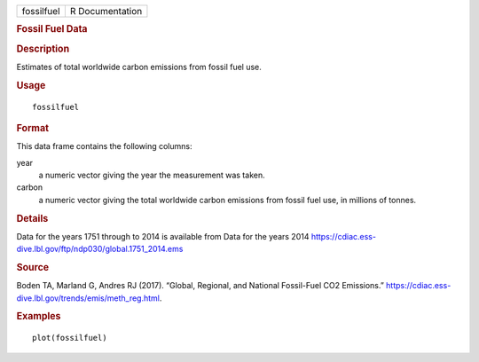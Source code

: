 .. container::

   .. container::

      ========== ===============
      fossilfuel R Documentation
      ========== ===============

      .. rubric:: Fossil Fuel Data
         :name: fossil-fuel-data

      .. rubric:: Description
         :name: description

      Estimates of total worldwide carbon emissions from fossil fuel
      use.

      .. rubric:: Usage
         :name: usage

      ::

         fossilfuel

      .. rubric:: Format
         :name: format

      This data frame contains the following columns:

      year
         a numeric vector giving the year the measurement was taken.

      carbon
         a numeric vector giving the total worldwide carbon emissions
         from fossil fuel use, in millions of tonnes.

      .. rubric:: Details
         :name: details

      Data for the years 1751 through to 2014 is available from Data for
      the years 2014
      https://cdiac.ess-dive.lbl.gov/ftp/ndp030/global.1751_2014.ems

      .. rubric:: Source
         :name: source

      Boden TA, Marland G, Andres RJ (2017). “Global, Regional, and
      National Fossil-Fuel CO2 Emissions.”
      https://cdiac.ess-dive.lbl.gov/trends/emis/meth_reg.html.

      .. rubric:: Examples
         :name: examples

      ::

         plot(fossilfuel)
